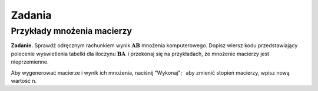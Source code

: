 .. -*- coding: utf-8 -*-

Zadania
-------

Przykłady mnożenia macierzy
~~~~~~~~~~~~~~~~~~~~~~~~~~~

**Zadanie.**
Sprawdź odręcznym rachunkiem wynik :math:`\boldsymbol{A}\boldsymbol{B}` mnożenia komputerowego.
Dopisz wiersz kodu przedstawiający polecenie wyświetlenia tabelki dla iloczynu
:math:`\boldsymbol{B}\boldsymbol{A}\,` i przekonaj się na przykładach, że mnożenie macierzy jest nieprzemienne.

.. Przećwicz odręczne mnożenie macierzy drugiego i trzeciego stopnia.

Aby wygenerować macierze i wynik ich mnożenia, naciśnij "Wykonaj"; :math:`\,`
aby zmienić stopień macierzy, wpisz nową wartość n.

.. sagecellserver::

   n = 3
   A = random_matrix(ZZ, n, x=-5, y=6)
   B = random_matrix(ZZ, n, x=-5, y=6)
   table([["  A :","","  B :","","  A*B :"],[A,"*",B,"=",A*B]])

.. n = 3
   A = random_matrix(ZZ, n, x=-5, y=6)
   B = random_matrix(ZZ, n, x=-5, y=6)
   table([["  A :","","  B :","","  AB :"],[A,"$\cdot$",B,"=",A*B]])

